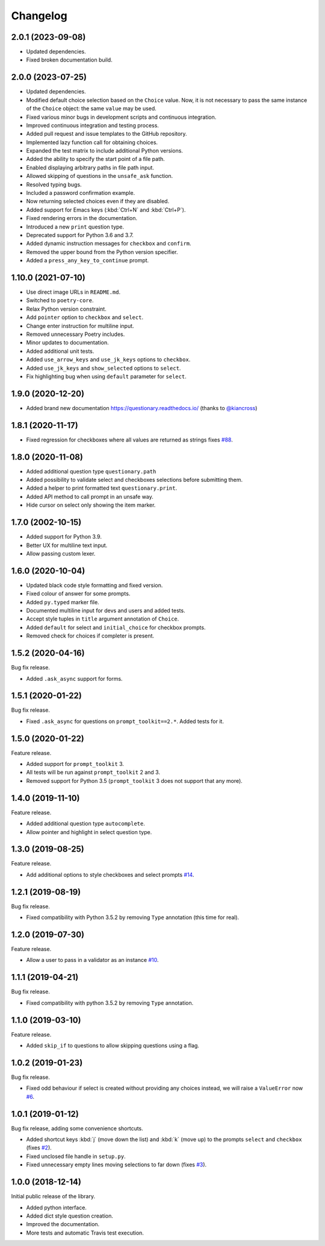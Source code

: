 .. _changelog:

*********
Changelog
*********

2.0.1 (2023-09-08)
###################

* Updated dependencies.
* Fixed broken documentation build.

2.0.0 (2023-07-25)
###################

* Updated dependencies.
* Modified default choice selection based on the ``Choice`` value. Now, it is
  not necessary to pass the same instance of the ``Choice`` object: the same
  ``value`` may be used.
* Fixed various minor bugs in development scripts and continuous integration.
* Improved continuous integration and testing process.
* Added pull request and issue templates to the GitHub repository.
* Implemented lazy function call for obtaining choices.
* Expanded the test matrix to include additional Python versions.
* Added the ability to specify the start point of a file path.
* Enabled displaying arbitrary paths in file path input.
* Allowed skipping of questions in the ``unsafe_ask`` function.
* Resolved typing bugs.
* Included a password confirmation example.
* Now returning selected choices even if they are disabled.
* Added support for Emacs keys (:kbd:`Ctrl+N` and :kbd:`Ctrl+P`).
* Fixed rendering errors in the documentation.
* Introduced a new ``print`` question type.
* Deprecated support for Python 3.6 and 3.7.
* Added dynamic instruction messages for ``checkbox`` and ``confirm``.
* Removed the upper bound from the Python version specifier.
* Added a ``press_any_key_to_continue`` prompt.

1.10.0 (2021-07-10)
###################

* Use direct image URLs in ``README.md``.
* Switched to ``poetry-core``.
* Relax Python version constraint.
* Add ``pointer`` option to ``checkbox`` and ``select``.
* Change enter instruction for multiline input.
* Removed unnecessary Poetry includes.
* Minor updates to documentation.
* Added additional unit tests.
* Added ``use_arrow_keys`` and ``use_jk_keys`` options to ``checkbox``.
* Added ``use_jk_keys`` and ``show_selected`` options to ``select``.
* Fix highlighting bug when using ``default`` parameter for ``select``.

1.9.0 (2020-12-20)
##################

* Added brand new documentation https://questionary.readthedocs.io/
  (thanks to `@kiancross <https://github.com/kiancross>`_)

1.8.1 (2020-11-17)
##################

* Fixed regression for checkboxes where all values are returned as strings
  fixes `#88 <https://github.com/tmbo/questionary/issues/88>`_.

1.8.0 (2020-11-08)
##################

* Added additional question type ``questionary.path``
* Added possibility to validate select and checkboxes selections before
  submitting them.
* Added a helper to print formatted text ``questionary.print``.
* Added API method to call prompt in an unsafe way.
* Hide cursor on select only showing the item marker.

1.7.0 (2002-10-15)
##################

* Added support for Python 3.9.
* Better UX for multiline text input.
* Allow passing custom lexer.

1.6.0 (2020-10-04)
##################

* Updated black code style formatting and fixed version.
* Fixed colour of answer for some prompts.
* Added ``py.typed`` marker file.
* Documented multiline input for devs and users and added tests.
* Accept style tuples in ``title`` argument annotation of ``Choice``.
* Added ``default`` for select and ``initial_choice`` for checkbox
  prompts.
* Removed check for choices if completer is present.

1.5.2 (2020-04-16)
##################

Bug fix release.

* Added ``.ask_async`` support for forms.

1.5.1 (2020-01-22)
##################

Bug fix release.

* Fixed ``.ask_async`` for questions on ``prompt_toolkit==2.*``.
  Added tests for it.

1.5.0 (2020-01-22)
##################

Feature release.

* Added support for ``prompt_toolkit`` 3.
* All tests will be run against ``prompt_toolkit`` 2 and 3.
* Removed support for Python 3.5 (``prompt_toolkit`` 3 does not support
  that any more).

1.4.0 (2019-11-10)
##################

Feature release.

* Added additional question type ``autocomplete``.
* Allow pointer and highlight in select question type.

1.3.0 (2019-08-25)
##################

Feature release.

* Add additional options to style checkboxes and select prompts
  `#14 <https://github.com/tmbo/questionary/pull/14>`_.

1.2.1 (2019-08-19)
##################

Bug fix release.

* Fixed compatibility with Python 3.5.2 by removing ``Type`` annotation
  (this time for real).

1.2.0 (2019-07-30)
##################

Feature release.

* Allow a user to pass in a validator as an instance
  `#10 <https://github.com/tmbo/questionary/pull/10>`_.

1.1.1 (2019-04-21)
##################

Bug fix release.

* Fixed compatibility with python 3.5.2 by removing ``Type`` annotation.

1.1.0 (2019-03-10)
##################

Feature release.

* Added ``skip_if`` to questions to allow skipping questions using a flag.

1.0.2 (2019-01-23)
##################

Bug fix release.

* Fixed odd behaviour if select is created without providing any choices
  instead, we will raise a ``ValueError`` now
  `#6 <https://github.com/tmbo/questionary/pull/6>`_.

1.0.1 (2019-01-12)
##################

Bug fix release, adding some convenience shortcuts.

* Added shortcut keys :kbd:`j` (move down the list) and :kbd:`k` (move up) to
  the prompts ``select`` and ``checkbox`` (fixes
  `#2 <https://github.com/tmbo/questionary/issues/2>`_).

* Fixed unclosed file handle in ``setup.py``.
* Fixed unnecessary empty lines moving selections to far down
  (fixes `#3 <https://github.com/tmbo/questionary/issues/3>`_).

1.0.0 (2018-12-14)
##################

Initial public release of the library.

* Added python interface.
* Added dict style question creation.
* Improved the documentation.
* More tests and automatic Travis test execution.
